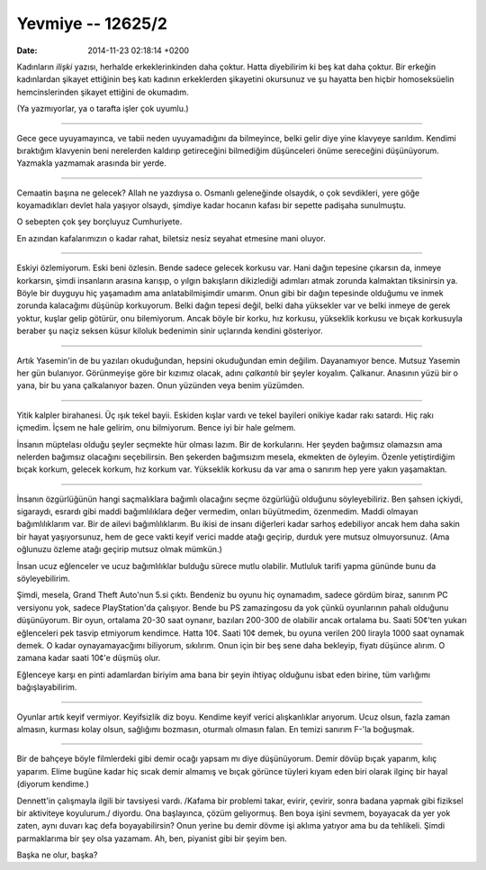 ==================
Yevmiye -- 12625/2
==================

:date: 2014-11-23 02:18:14 +0200

.. :Author: Emin Reşah
.. :Date:   12625

Kadınların *ilişki* yazısı, herhalde erkeklerinkinden daha çoktur. Hatta
diyebilirim ki beş kat daha çoktur. Bir erkeğin kadınlardan şikayet
ettiğinin beş katı kadının erkeklerden şikayetini okursunuz ve şu
hayatta ben hiçbir homoseksüelin hemcinslerinden şikayet ettiğini de
okumadım.

(Ya yazmıyorlar, ya o tarafta işler çok uyumlu.)

--------------

Gece gece uyuyamayınca, ve tabii neden uyuyamadığını da bilmeyince, belki
gelir diye yine klavyeye sarıldım. Kendimi bıraktığım klavyenin beni
nerelerden kaldırıp getireceğini bilmediğim düşünceleri önüme sereceğini
düşünüyorum. Yazmakla yazmamak arasında bir yerde.

--------------

Cemaatin başına ne gelecek? Allah ne yazdıysa o. Osmanlı geleneğinde
olsaydık, o çok sevdikleri, yere göğe koyamadıkları devlet hala yaşıyor
olsaydı, şimdiye kadar hocanın kafası bir sepette padişaha sunulmuştu.

O sebepten çok şey borçluyuz Cumhuriyete.

En azından kafalarımızın o kadar rahat, biletsiz nesiz seyahat etmesine
mani oluyor.

--------------

Eskiyi özlemiyorum. Eski beni özlesin. Bende sadece gelecek korkusu var.
Hani dağın tepesine çıkarsın da, inmeye korkarsın, şimdi insanların
arasına karışıp, o yılgın bakışların dikizlediği adımları atmak zorunda
kalmaktan tiksinirsin ya. Böyle bir duyguyu hiç yaşamadım ama
anlatabilmişimdir umarım. Onun gibi bir dağın tepesinde olduğumu ve
inmek zorunda kalacağımı düşünüp korkuyorum. Belki dağın tepesi değil,
belki daha yüksekler var ve belki inmeye de gerek yoktur, kuşlar gelip
götürür, onu bilemiyorum. Ancak böyle bir korku, hız korkusu, yükseklik
korkusu ve bıçak korkusuyla beraber şu naçiz seksen küsur kiloluk
bedenimin sinir uçlarında kendini gösteriyor.

--------------

Artık Yasemin'in de bu yazıları okuduğundan, hepsini okuduğundan emin
değilim. Dayanamıyor bence. Mutsuz Yasemin her gün bulanıyor.
Görünmeyişe göre bir kızımız olacak, adını *çalkantılı* bir şeyler
koyalım. Çalkanur. Anasının yüzü bir o yana, bir bu yana çalkalanıyor
bazen. Onun yüzünden veya benim yüzümden.

--------------

Yitik kalpler birahanesi. Üç ışık tekel bayii. Eskiden kışlar vardı ve
tekel bayileri onikiye kadar rakı satardı. Hiç rakı içmedim. İçsem ne
hale gelirim, onu bilmiyorum. Bence iyi bir hale gelmem.

İnsanın müptelası olduğu şeyler seçmekte hür olması lazım. Bir de
korkularını. Her şeyden bağımsız olamazsın ama nelerden bağımsız
olacağını seçebilirsin. Ben şekerden bağımsızım mesela, ekmekten de
öyleyim. Özenle yetiştirdiğim bıçak korkum, gelecek korkum, hız korkum
var. Yükseklik korkusu da var ama o sanırım hep yere yakın yaşamaktan.

--------------

İnsanın özgürlüğünün hangi saçmalıklara bağımlı olacağını seçme
özgürlüğü olduğunu söyleyebiliriz. Ben şahsen içkiydi, sigaraydı,
esrardı gibi maddi bağımlılıklara değer vermedim, onları büyütmedim,
özenmedim. Maddi olmayan bağımlılıklarım var. Bir de ailevi
bağımlılıklarım. Bu ikisi de insanı diğerleri kadar sarhoş edebiliyor
ancak hem daha sakin bir hayat yaşıyorsunuz, hem de gece vakti keyif
verici madde atağı geçirip, durduk yere mutsuz olmuyorsunuz. (Ama
oğlunuzu özleme atağı geçirip mutsuz olmak mümkün.)

İnsan ucuz eğlenceler ve ucuz bağımlılıklar bulduğu sürece mutlu
olabilir. Mutluluk tarifi yapma gününde bunu da söyleyebilirim.

Şimdi, mesela, Grand Theft Auto'nun 5.si çıktı. Bendeniz bu oyunu hiç
oynamadım, sadece gördüm biraz, sanırım PC versiyonu yok, sadece
PlayStation'da çalışıyor. Bende bu PS zamazingosu da yok çünkü
oyunlarının pahalı olduğunu düşünüyorum. Bir oyun, ortalama 20-30 saat
oynanır, bazıları 200-300 de olabilir ancak ortalama bu. Saati 50¢'ten
yukarı eğlenceleri pek tasvip etmiyorum kendimce. Hatta 10¢. Saati 10¢
demek, bu oyuna verilen 200 lirayla 1000 saat oynamak demek. O kadar
oynayamayacğımı biliyorum, sıkılırım. Onun için bir beş sene daha
bekleyip, fiyatı düşünce alırım. O zamana kadar saati 10¢'e düşmüş olur.

Eğlenceye karşı en pinti adamlardan biriyim ama bana bir şeyin ihtiyaç
olduğunu isbat eden birine, tüm varlığımı bağışlayabilirim.

--------------

Oyunlar artık keyif vermiyor. Keyifsizlik diz boyu. Kendime keyif verici
alışkanlıklar arıyorum. Ucuz olsun, fazla zaman almasın, kurması kolay
olsun, sağlığımı bozmasın, oturmalı olmasın falan. En temizi sanırım
F-'la boğuşmak.

--------------

Bir de bahçeye böyle filmlerdeki gibi demir ocağı yapsam mı diye
düşünüyorum. Demir dövüp bıçak yaparım, kılıç yaparım. Elime bugüne
kadar hiç sıcak demir almamış ve bıçak görünce tüyleri kıyam eden biri
olarak ilginç bir hayal (diyorum kendime.)

Dennett'in çalışmayla ilgili bir tavsiyesi vardı. /Kafama bir problemi
takar, evirir, çevirir, sonra badana yapmak gibi fiziksel bir aktiviteye
koyulurum./ diyordu. Ona başlayınca, çözüm geliyormuş. Ben boya işini
sevmem, boyayacak da yer yok zaten, aynı duvarı kaç defa boyayabilirsin?
Onun yerine bu demir dövme işi aklıma yatıyor ama bu da tehlikeli. Şimdi
parmaklarıma bir şey olsa yazamam. Ah, ben, piyanist gibi bir şeyim ben.

Başka ne olur, başka?
